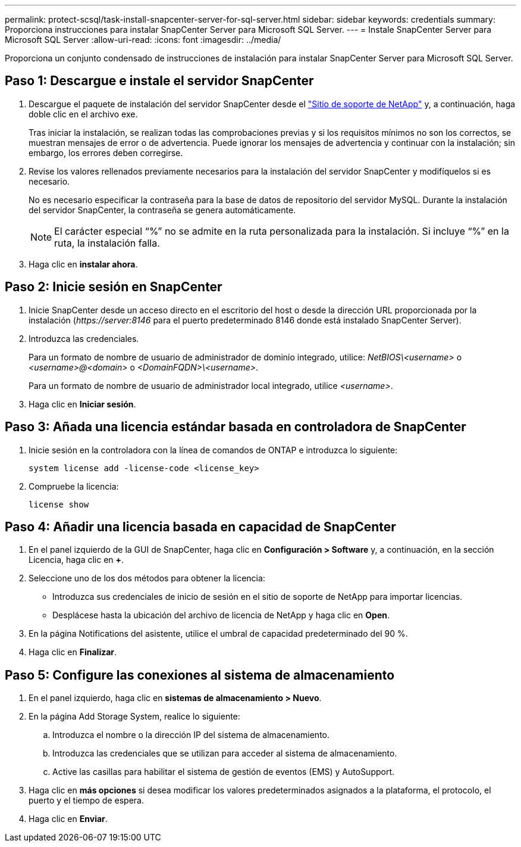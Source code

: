 ---
permalink: protect-scsql/task-install-snapcenter-server-for-sql-server.html 
sidebar: sidebar 
keywords: credentials 
summary: Proporciona instrucciones para instalar SnapCenter Server para Microsoft SQL Server. 
---
= Instale SnapCenter Server para Microsoft SQL Server
:allow-uri-read: 
:icons: font
:imagesdir: ../media/


[role="lead"]
Proporciona un conjunto condensado de instrucciones de instalación para instalar SnapCenter Server para Microsoft SQL Server.



== Paso 1: Descargue e instale el servidor SnapCenter

. Descargue el paquete de instalación del servidor SnapCenter desde el https://mysupport.netapp.com/site/products/all/details/snapcenter/downloads-tab["Sitio de soporte de NetApp"^] y, a continuación, haga doble clic en el archivo exe.
+
Tras iniciar la instalación, se realizan todas las comprobaciones previas y si los requisitos mínimos no son los correctos, se muestran mensajes de error o de advertencia. Puede ignorar los mensajes de advertencia y continuar con la instalación; sin embargo, los errores deben corregirse.

. Revise los valores rellenados previamente necesarios para la instalación del servidor SnapCenter y modifíquelos si es necesario.
+
No es necesario especificar la contraseña para la base de datos de repositorio del servidor MySQL. Durante la instalación del servidor SnapCenter, la contraseña se genera automáticamente.

+

NOTE: El carácter especial “%” no se admite en la ruta personalizada para la instalación. Si incluye “%” en la ruta, la instalación falla.

. Haga clic en *instalar ahora*.




== Paso 2: Inicie sesión en SnapCenter

. Inicie SnapCenter desde un acceso directo en el escritorio del host o desde la dirección URL proporcionada por la instalación (_\https://server:8146_ para el puerto predeterminado 8146 donde está instalado SnapCenter Server).
. Introduzca las credenciales.
+
Para un formato de nombre de usuario de administrador de dominio integrado, utilice: _NetBIOS\<username>_ o _<username>@<domain>_ o _<DomainFQDN>\<username>_.

+
Para un formato de nombre de usuario de administrador local integrado, utilice _<username>_.

. Haga clic en *Iniciar sesión*.




== Paso 3: Añada una licencia estándar basada en controladora de SnapCenter

. Inicie sesión en la controladora con la línea de comandos de ONTAP e introduzca lo siguiente:
+
`system license add -license-code <license_key>`

. Compruebe la licencia:
+
`license show`





== Paso 4: Añadir una licencia basada en capacidad de SnapCenter

. En el panel izquierdo de la GUI de SnapCenter, haga clic en *Configuración > Software* y, a continuación, en la sección Licencia, haga clic en *+*.
. Seleccione uno de los dos métodos para obtener la licencia:
+
** Introduzca sus credenciales de inicio de sesión en el sitio de soporte de NetApp para importar licencias.
** Desplácese hasta la ubicación del archivo de licencia de NetApp y haga clic en *Open*.


. En la página Notifications del asistente, utilice el umbral de capacidad predeterminado del 90 %.
. Haga clic en *Finalizar*.




== Paso 5: Configure las conexiones al sistema de almacenamiento

. En el panel izquierdo, haga clic en *sistemas de almacenamiento > Nuevo*.
. En la página Add Storage System, realice lo siguiente:
+
.. Introduzca el nombre o la dirección IP del sistema de almacenamiento.
.. Introduzca las credenciales que se utilizan para acceder al sistema de almacenamiento.
.. Active las casillas para habilitar el sistema de gestión de eventos (EMS) y AutoSupport.


. Haga clic en *más opciones* si desea modificar los valores predeterminados asignados a la plataforma, el protocolo, el puerto y el tiempo de espera.
. Haga clic en *Enviar*.


